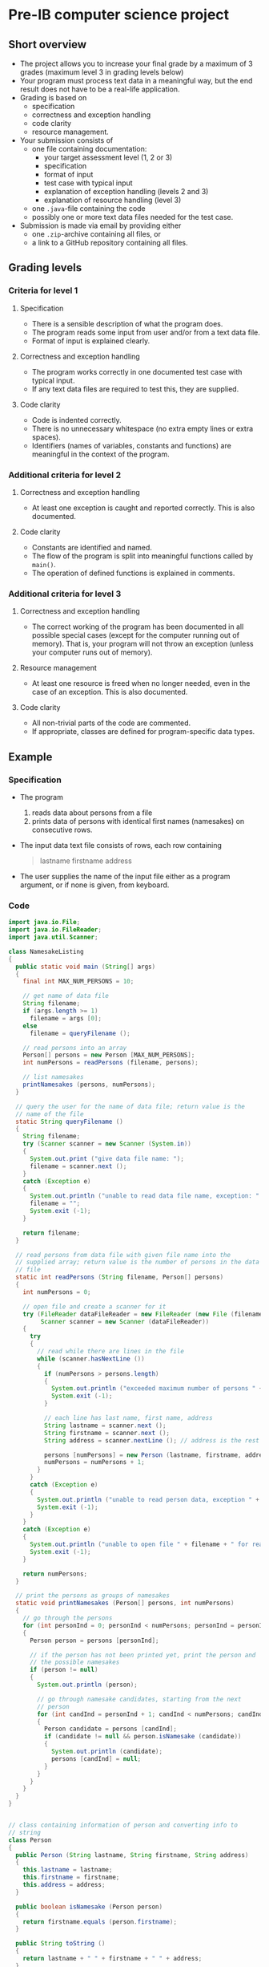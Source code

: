 * Pre-IB computer science project
** Short overview
   - The project allows you to increase your final grade by a maximum
     of 3 grades (maximum level 3 in grading levels below)
   - Your program must process text data in a meaningful way, but the
     end result does not have to be a real-life application.
   - Grading is based on
     - specification
     - correctness and exception handling
     - code clarity
     - resource management.
   - Your submission consists of
     - one file containing documentation:
       - your target assessment level (1, 2 or 3)
       - specification
       - format of input
       - test case with typical input
       - explanation of exception handling (levels 2 and 3)
       - explanation of resource handling (level 3)
     - one ~.java~-file containing the code
     - possibly one or more text data files needed for the test case.
   - Submission is made via email by providing either
     - one ~.zip~-archive containing all files, or
     - a link to a GitHub repository containing all files.
** Grading levels
*** Criteria for level 1
**** Specification
     - There is a sensible description of what the program does.
     - The program reads some input from user and/or from a text data
       file.
     - Format of input is explained clearly.
**** Correctness and exception handling
     - The program works correctly in one documented test case with
       typical input.
     - If any text data files are required to test this, they are
       supplied.
**** Code clarity
     - Code is indented correctly.
     - There is no unnecessary whitespace (no extra empty lines or
       extra spaces).
     - Identifiers (names of variables, constants and functions) are
       meaningful in the context of the program.
*** Additional criteria for level 2
**** Correctness and exception handling
     - At least one exception is caught and reported correctly.  This
       is also documented.
**** Code clarity
     - Constants are identified and named.
     - The flow of the program is split into meaningful functions
       called by ~main()~.
     - The operation of defined functions is explained in comments.
*** Additional criteria for level 3
**** Correctness and exception handling
     - The correct working of the program has been documented in all
       possible special cases (except for the computer running out of
       memory). That is, your program will not throw an exception
       (unless your computer runs out of memory).
**** Resource management
     - At least one resource is freed when no longer needed, even in
       the case of an exception. This is also documented.
**** Code clarity
     - All non-trivial parts of the code are commented.
     - If appropriate, classes are defined for program-specific data
       types.
** Example
*** Specification
    - The program
      1. reads data about persons from a file
      2. prints data of persons with identical first names (namesakes)
         on consecutive rows.
    - The input data text file consists of rows, each row containing
      #+begin_quote
      lastname firstname address
      #+end_quote
    - The user supplies the name of the input file either as a program
      argument, or if none is given, from keyboard.
*** Code
    #+begin_src java :exports code :tangle yes
      import java.io.File;
      import java.io.FileReader;
      import java.util.Scanner;

      class NamesakeListing
      {
        public static void main (String[] args)
        {
          final int MAX_NUM_PERSONS = 10;

          // get name of data file
          String filename;
          if (args.length >= 1)
            filename = args [0];
          else
            filename = queryFilename ();

          // read persons into an array
          Person[] persons = new Person [MAX_NUM_PERSONS];
          int numPersons = readPersons (filename, persons);

          // list namesakes
          printNamesakes (persons, numPersons);
        }

        // query the user for the name of data file; return value is the
        // name of the file
        static String queryFilename ()
        {
          String filename;
          try (Scanner scanner = new Scanner (System.in))
          {
            System.out.print ("give data file name: ");
            filename = scanner.next ();
          }
          catch (Exception e)
          {
            System.out.println ("unable to read data file name, exception: " + e);
            filename = "";
            System.exit (-1);
          }

          return filename;
        }

        // read persons from data file with given file name into the
        // supplied array; return value is the number of persons in the data
        // file
        static int readPersons (String filename, Person[] persons)
        {
          int numPersons = 0;

          // open file and create a scanner for it
          try (FileReader dataFileReader = new FileReader (new File (filename));
               Scanner scanner = new Scanner (dataFileReader))
          {
            try
            {
              // read while there are lines in the file
              while (scanner.hasNextLine ())
              {
                if (numPersons > persons.length)
                {
                  System.out.println ("exceeded maximum number of persons " + persons.length);
                  System.exit (-1);
                }

                // each line has last name, first name, address
                String lastname = scanner.next ();
                String firstname = scanner.next ();
                String address = scanner.nextLine (); // address is the rest of the line

                persons [numPersons] = new Person (lastname, firstname, address);
                numPersons = numPersons + 1;
              }
            }
            catch (Exception e)
            {
              System.out.println ("unable to read person data, exception " + e);
              System.exit (-1);
            }
          }
          catch (Exception e)
          {
            System.out.println ("unable to open file " + filename + " for reading, exception : " + e);
            System.exit (-1);
          }

          return numPersons;
        }

        // print the persons as groups of namesakes
        static void printNamesakes (Person[] persons, int numPersons)
        {
          // go through the persons
          for (int personInd = 0; personInd < numPersons; personInd = personInd + 1)
          {
            Person person = persons [personInd];

            // if the person has not been printed yet, print the person and
            // the possible namesakes
            if (person != null)
            {
              System.out.println (person);

              // go through namesake candidates, starting from the next
              // person
              for (int candInd = personInd + 1; candInd < numPersons; candInd = candInd + 1)
              {
                Person candidate = persons [candInd];
                if (candidate != null && person.isNamesake (candidate))
                {
                  System.out.println (candidate);
                  persons [candInd] = null;
                }
              }
            }
          } 
        }
      }


      // class containing information of person and converting info to
      // string
      class Person
      {
        public Person (String lastname, String firstname, String address)
        {
          this.lastname = lastname;
          this.firstname = firstname;
          this.address = address;
        }

        public boolean isNamesake (Person person)
        {
          return firstname.equals (person.firstname);
        }

        public String toString ()
        {
          return lastname + " " + firstname + " " + address;
        }

        public String firstname, lastname, address;
      }

    #+end_src
